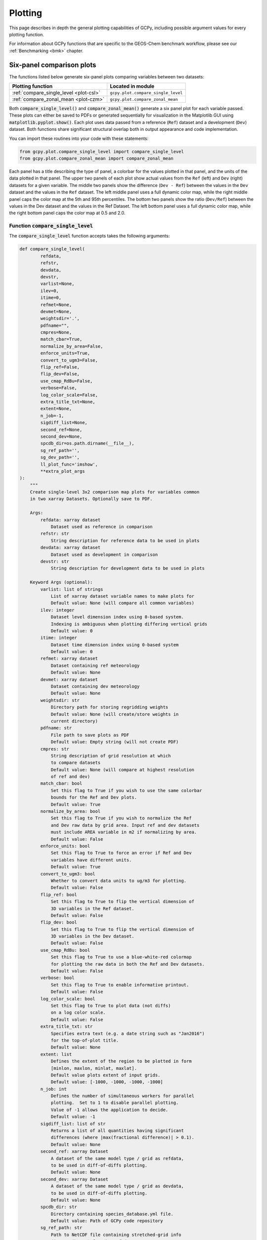 .. _plot:

########
Plotting
########

This page describes in depth the general plotting capabilities of GCPy,
including possible argument values for every plotting function.

For information about GCPy functions that are specific to the
GEOS-Chem benchmark workflow, please see our :ref:`Benchmarking <bmk>`
chapter.

.. _plot-six-panel:

==========================
Six-panel comparison plots
==========================

The functions listed below generate six-panel plots comparing
variables between two datasets:

+----------------------------------------+------------------------------------+
| Plotting function                      | Located in module                  |
+========================================+====================================+
| :ref:`compare_single_level <plot-csl>` | ``gcpy.plot.compare_single_level`` |
+----------------------------------------+------------------------------------+
| :ref:`compare_zonal_mean <plot-czm>`   | ``gcpy.plot.compare_zonal_mean``   |
+----------------------------------------+------------------------------------+

Both :code:`compare_single_level()` and :code:`compare_zonal_mean()`
generate a six panel plot for each variable passed. These plots can
either be saved to PDFs or generated sequentially for visualization in
the Matplotlib GUI using :code:`matplotlib.pyplot.show()`.
Each plot uses data passed from a reference (:literal:`Ref`) dataset
and a development (:literal:`Dev`) dataset.  Both functions share
significant structural overlap both in output  appearance and code
implementation.

You can import these routines into your code with these statements:

.. code-block:: python

   from gcpy.plot.compare_single_level import compare_single_level
   from gcpy.plot.compare_zonal_mean import compare_zonal_mean

Each panel has a title describing the type of panel, a colorbar for
the values plotted in that panel, and the units of the data plotted in
that panel. The upper two panels of each plot show actual values from
the :literal:`Ref` (left) and :literal:`Dev` (right) datasets for a
given variable. The middle two panels show the difference
(:literal:`Dev - Ref`) between the values in the :literal:`Dev`
dataset and the values in the :literal:`Ref` dataset. The left middle
panel uses a full dynamic color map, while the right middle panel caps
the color map at the 5th and 95th percentiles.  The bottom two panels
show the ratio (:literal:`Dev/Ref`) between the values in the Dev
dataset and the values in the Ref Dataset. The left bottom panel uses
a full dynamic color map, while the right bottom panel caps the color
map at 0.5 and 2.0.

.. _plot-csl:

Function :code:`compare_single_level`
-------------------------------------

The :code:`compare_single_level` function accepts takes the following
arguments:

.. code-block:: python

   def compare_single_level(
           refdata,
           refstr,
           devdata,
           devstr,
           varlist=None,
           ilev=0,
           itime=0,
           refmet=None,
           devmet=None,
           weightsdir='.',
           pdfname="",
           cmpres=None,
           match_cbar=True,
           normalize_by_area=False,
           enforce_units=True,
           convert_to_ugm3=False,
           flip_ref=False,
           flip_dev=False,
           use_cmap_RdBu=False,
           verbose=False,
           log_color_scale=False,
           extra_title_txt=None,
           extent=None,
           n_job=-1,
           sigdiff_list=None,
           second_ref=None,
           second_dev=None,
           spcdb_dir=os.path.dirname(__file__),
           sg_ref_path='',
           sg_dev_path='',
           ll_plot_func='imshow',
           **extra_plot_args
   ):
       """
       Create single-level 3x2 comparison map plots for variables common
       in two xarray Datasets. Optionally save to PDF.

       Args:
           refdata: xarray dataset
               Dataset used as reference in comparison
           refstr: str
               String description for reference data to be used in plots
           devdata: xarray dataset
               Dataset used as development in comparison
           devstr: str
               String description for development data to be used in plots

       Keyword Args (optional):
           varlist: list of strings
               List of xarray dataset variable names to make plots for
               Default value: None (will compare all common variables)
           ilev: integer
               Dataset level dimension index using 0-based system.
               Indexing is ambiguous when plotting differing vertical grids
               Default value: 0
           itime: integer
               Dataset time dimension index using 0-based system
               Default value: 0
           refmet: xarray dataset
               Dataset containing ref meteorology
               Default value: None
           devmet: xarray dataset
               Dataset containing dev meteorology
               Default value: None
           weightsdir: str
               Directory path for storing regridding weights
               Default value: None (will create/store weights in
               current directory)
           pdfname: str
               File path to save plots as PDF
               Default value: Empty string (will not create PDF)
           cmpres: str
               String description of grid resolution at which
               to compare datasets
               Default value: None (will compare at highest resolution
               of ref and dev)
           match_cbar: bool
               Set this flag to True if you wish to use the same colorbar
               bounds for the Ref and Dev plots.
               Default value: True
           normalize_by_area: bool
               Set this flag to True if you wish to normalize the Ref
               and Dev raw data by grid area. Input ref and dev datasets
               must include AREA variable in m2 if normalizing by area.
               Default value: False
           enforce_units: bool
               Set this flag to True to force an error if Ref and Dev
               variables have different units.
               Default value: True
           convert_to_ugm3: bool
               Whether to convert data units to ug/m3 for plotting.
               Default value: False
           flip_ref: bool
               Set this flag to True to flip the vertical dimension of
               3D variables in the Ref dataset.
               Default value: False
           flip_dev: bool
               Set this flag to True to flip the vertical dimension of
               3D variables in the Dev dataset.
               Default value: False
           use_cmap_RdBu: bool
               Set this flag to True to use a blue-white-red colormap
               for plotting the raw data in both the Ref and Dev datasets.
               Default value: False
           verbose: bool
               Set this flag to True to enable informative printout.
               Default value: False
           log_color_scale: bool
               Set this flag to True to plot data (not diffs)
               on a log color scale.
               Default value: False
           extra_title_txt: str
               Specifies extra text (e.g. a date string such as "Jan2016")
               for the top-of-plot title.
               Default value: None
           extent: list
               Defines the extent of the region to be plotted in form
               [minlon, maxlon, minlat, maxlat].
               Default value plots extent of input grids.
               Default value: [-1000, -1000, -1000, -1000]
           n_job: int
               Defines the number of simultaneous workers for parallel
               plotting.  Set to 1 to disable parallel plotting.
               Value of -1 allows the application to decide.
               Default value: -1
           sigdiff_list: list of str
               Returns a list of all quantities having significant
               differences (where |max(fractional difference)| > 0.1).
               Default value: None
           second_ref: xarray Dataset
               A dataset of the same model type / grid as refdata,
               to be used in diff-of-diffs plotting.
               Default value: None
           second_dev: xarray Dataset
               A dataset of the same model type / grid as devdata,
               to be used in diff-of-diffs plotting.
               Default value: None
           spcdb_dir: str
               Directory containing species_database.yml file.
               Default value: Path of GCPy code repository
           sg_ref_path: str
               Path to NetCDF file containing stretched-grid info
               (in attributes) for the ref dataset
               Default value: '' (will not be read in)
           sg_dev_path: str
               Path to NetCDF file containing stretched-grid info
               (in attributes) for the dev dataset
               Default value: '' (will not be read in)
           ll_plot_func: str
               Function to use for lat/lon single level plotting with
               possible values 'imshow' and 'pcolormesh'. imshow is much
               faster but is slightly displaced when plotting from
               dateline to dateline and/or pole to pole.
               Default value: 'imshow'
           extra_plot_args: various
               Any extra keyword arguments are passed through the
               plotting functions to be used in calls to pcolormesh() (CS)
               or imshow() (Lat/Lon).
   """

and generates a comparison plot such as:

.. image:: _static/images/six\_panel\_single\_level.png
   :align: center

.. _plot-czm:

Function :code:`compare_zonal_mean`
-----------------------------------

.. code-block:: python

   def compare_zonal_mean(
           refdata,
           refstr,
           devdata,
           devstr,
           varlist=None,
           itime=0,
           refmet=None,
           devmet=None,
           weightsdir='.',
           pdfname="",
           cmpres=None,
           match_cbar=True,
           pres_range=None,
           normalize_by_area=False,
           enforce_units=True,
           convert_to_ugm3=False,
           flip_ref=False,
           flip_dev=False,
           use_cmap_RdBu=False,
           verbose=False,
           log_color_scale=False,
           log_yaxis=False,
           extra_title_txt=None,
           n_job=-1,
           sigdiff_list=None,
           second_ref=None,
           second_dev=None,
           spcdb_dir=os.path.dirname(__file__),
           sg_ref_path='',
           sg_dev_path='',
           ref_vert_params=None,
           dev_vert_params=None,
           **extra_plot_args
   ):
       """
       Creates 3x2 comparison zonal-mean plots for variables
       common in two xarray Datasets. Optionally save to PDF.

       Args:
           refdata: xarray dataset
               Dataset used as reference in comparison
           refstr: str
               String description for reference data to be used in plots
           devdata: xarray dataset
               Dataset used as development in comparison
           devstr: str
               String description for development data to be used in plots

       Keyword Args (optional):
           varlist: list of strings
               List of xarray dataset variable names to make plots for
               Default value: None (will compare all common 3D variables)
           itime: integer
               Dataset time dimension index using 0-based system
               Default value: 0
           refmet: xarray dataset
               Dataset containing ref meteorology
               Default value: None
           devmet: xarray dataset
               Dataset containing dev meteorology
               Default value: None
           weightsdir: str
               Directory path for storing regridding weights
               Default value: None (will create/store weights in
               current directory)
           pdfname: str
               File path to save plots as PDF
               Default value: Empty string (will not create PDF)
           cmpres: str
               String description of grid resolution at which
               to compare datasets
               Default value: None (will compare at highest resolution
               of Ref and Dev)
           match_cbar: bool
               Set this flag to True to use same the colorbar bounds
               for both Ref and Dev plots.
               Default value: True
           pres_range: list of two integers
               Pressure range of levels to plot [hPa]. The vertical axis
               will span the outer pressure edges of levels that contain
               pres_range endpoints.
               Default value: [0, 2000]
           normalize_by_area: bool
               Set this flag to True to to normalize raw data in both
               Ref and Dev datasets by grid area. Input ref and dev
               datasets must include AREA variable in m2 if normalizing
               by area.
               Default value: False
           enforce_units: bool
               Set this flag to True force an error if the variables in
               the Ref and Dev datasets have different units.
               Default value: True
           convert_to_ugm3: str
               Whether to convert data units to ug/m3 for plotting.
               Default value: False
           flip_ref: bool
               Set this flag to True to flip the vertical dimension of
               3D variables in the Ref dataset.
               Default value: False
           flip_dev: bool
               Set this flag to True to flip the vertical dimension of
               3D variables in the Dev dataset.
               Default value: False
           use_cmap_RdBu: bool
               Set this flag to True to use a blue-white-red colormap for
               plotting raw reference and development datasets.
               Default value: False
           verbose: logical
               Set this flag to True to enable informative printout.
               Default value: False
           log_color_scale: bool
               Set this flag to True to enable plotting data (not diffs)
               on a log color scale.
               Default value: False
           log_yaxis: bool
               Set this flag to True if you wish to create zonal mean
               plots with a log-pressure Y-axis.
               Default value: False
           extra_title_txt: str
               Specifies extra text (e.g. a date string such as "Jan2016")
               for the top-of-plot title.
               Default value: None
           n_job: int
               Defines the number of simultaneous workers for parallel
               plotting.  Set to 1 to disable parallel plotting.
               Value of -1 allows the application to decide.
               Default value: -1
           sigdiff_list: list of str
               Returns a list of all quantities having significant
               differences (where |max(fractional difference)| > 0.1).
               Default value: None
           second_ref: xarray Dataset
               A dataset of the same model type / grid as refdata,
               to be used in diff-of-diffs plotting.
               Default value: None
           second_dev: xarray Dataset
               A dataset of the same model type / grid as devdata,
               to be used in diff-of-diffs plotting.
               Default value: None
           spcdb_dir: str
               Directory containing species_database.yml file.
               Default value: Path of GCPy code repository
           sg_ref_path: str
               Path to NetCDF file containing stretched-grid info
               (in attributes) for the ref dataset
               Default value: '' (will not be read in)
           sg_dev_path: str
               Path to NetCDF file containing stretched-grid info
               (in attributes) for the dev dataset
               Default value: '' (will not be read in)
           ref_vert_params: list(AP, BP) of list-like types
               Hybrid grid parameter A in hPa and B (unitless).
               Needed if ref grid is not 47 or 72 levels.
               Default value: None
           dev_vert_params: list(AP, BP) of list-like types
               Hybrid grid parameter A in hPa and B (unitless).
               Needed if dev grid is not 47 or 72 levels.
               Default value: None
           extra_plot_args: various
               Any extra keyword arguments are passed through the
               plotting functions to be used in calls to pcolormesh()
               (CS) or imshow() (Lat/Lon).
       """

and generates a comparison plot such as:

.. image:: _static/images/six\_panel\_zonal\_mean.png
   :align: center

.. _plot-shared:

Shared structure
----------------

Both :code:`compare_single_level()` and :code:`compare_zonal_mean()`
have four positional (required) arguments.

.. option:: refdata : xarray.Dataset

   Dataset used as reference in comparison

.. option:: refstr : str OR list of str

   String description for reference data to be used in plots OR list
   containing [ref1str, ref2str] for diff-of-diffs plots

.. option:: devdata : xarray.Dataset

   Dataset used as development in comparison

.. option:: devstr : str OR list of str

   String description for development data to be used in plots
   OR list containing [dev1str, dev2str] for diff-of-diffs plots

:option:`refstr` and :option:`devstr` title the top two panels of
each six panel plot.

Functions :code:`compare_single_level()` and
:code:`compare_zonal_mean()` share many arguments. Some of these
arguments are plotting options that change the format of the plots:

For example, you may wish to convert units to ug/m\ :sup:`3` when
generating comparison plots of aerosol species.  Activate this
option by setting the keyword argument :literal:`convert_to_ugm3=True`.

Other arguments are necessary to achieve a correct plot depending on
the format of :literal:`refdata` and :literal:`devdata` and require
you to know certain traits of your input data. For example, you must
specify if one of the datasets should be flipped vertically if Z
coordinates in that dataset do not denote decreasing pressure as Z
index increases, otherwise the vertical coordinates between your two
datasets may be misaligned and result in an undesired plotting
outcome.  This may be done with by setting the boolean options
:literal:`flip_ref=True` and/or :literal:`flip_dev=True`.

The :literal:`n_job` argument governs the parallel plotting settings
of :code:`compare_single_level()` and :code:`compare_zonal_mean()` .
GCPy uses the JobLib library to create plots in parallel. Due to
limitations with matplotlib, this parallelization creates plots
(pages) in parallel rather than individual panels on a single
page. Parallel plot creation is not enabled when you do not save to a
PDF. The default value of :literal:`n_job=-1` allows the function call
to automatically scale up to, at most, the number of cores available
on your system.

.. note::

   On systems with higher (12+) core counts, the maximum number of
   cores is not typically reached because of the process handling
   mechanics of JobLib. However, on lower-end systems with lower core
   counts or less available memory, it is advantageous to use
   :literal:`n_job` to limit the max number of processes.

   Due to how Python handles memory management on Linux systems, using
   more cores may result in memory not returned to the system after
   the plots are created.  Requesting fewer cores with
   :literal:`n_job` may help to avoid this situation.

.. _plot-six-panel-example:

Example script
--------------

Here is a basic script that calls both :code:`compare_zonal_mean()` and
:code:`compare_single_level()`:

.. code-block:: python

   #!/usr/bin/env python

   import xarray as xr
   import matplotlib.pyplot as plt
   from gcpy.plot.compare_single_level import compare_single_level
   from gcpy.plot.compare_zonal_mean import compare_zonal_mean

   file1 = '/path/to/ref'
   file2 = '/path/to/dev'
   ds1 = xr.open_dataset(file1)
   ds2 = xr.open_dataset(file2)
   compare_zonal_mean(ds1, 'Ref run', ds2, 'Dev run')
   plt.show()
   compare_single_level(ds1, 'Ref run', ds2, 'Dev run')
   plt.show()

.. _plot-single-panel:

==================
Single panel plots
==================

Function :code:`single_panel()` (contained in GCPy module
:code:`gcpy.plot.single_panel`) is used to create plots containing
only one panel of GEOS-Chem data.  This function is used within
:code:`compare_single_level()` and :code:`compare_zonal_mean()` to
generate each panel plot. It can also be called directly on its
own to quickly plot GEOS-Chem data in zonal mean or single level
format.

.. _plot-single-panel-func:

Function: :code:`single_panel`
------------------------------

Function :code:`single_panel()` accepts the following arguments:

.. code-block:: python

   def single_panel(
           plot_vals,
           ax=None,
           plot_type="single_level",
           grid=None,
           gridtype="",
           title="fill",
           comap=WhGrYlRd,
           norm=None,
           unit="",
           extent=None,
           masked_data=None,
           use_cmap_RdBu=False,
           log_color_scale=False,
           add_cb=True,
           pres_range=None,
           pedge=np.full((1, 1), -1),
           pedge_ind=np.full((1, 1), -1),
           log_yaxis=False,
           xtick_positions=None,
           xticklabels=None,
           proj=ccrs.PlateCarree(),
           sg_path='',
           ll_plot_func="imshow",
           vert_params=None,
           pdfname="",
           weightsdir='.',
           vmin=None,
           vmax=None,
           return_list_of_plots=False,
           **extra_plot_args
   ):
       """
       Core plotting routine -- creates a single plot panel.

       Args:
           plot_vals: xarray.DataArray, numpy.ndarray, or dask.array.Array
               Single data variable GEOS-Chem output to plot

       Keyword Args (Optional):
           ax: matplotlib axes
               Axes object to plot information
               Default value: None (Will create a new axes)
           plot_type: str
               Either "single_level" or "zonal_mean"
               Default value: "single_level"
           grid: dict
               Dictionary mapping plot_vals to plottable coordinates
               Default value: {} (will attempt to read grid from plot_vals)
           gridtype: str
               "ll" for lat/lon or "cs" for cubed-sphere
               Default value: "" (will automatically determine from grid)
           title: str
               Title to put at top of plot
               Default value: "fill" (will use name attribute of plot_vals
               if available)
           comap: matplotlib Colormap
               Colormap for plotting data values
               Default value: WhGrYlRd
           norm: list
               List with range [0..1] normalizing color range for matplotlib
               methods. Default value: None (will determine from plot_vals)
           unit: str
               Units of plotted data
               Default value: "" (will use units attribute of plot_vals
               if available)
           extent: tuple (minlon, maxlon, minlat, maxlat)
               Describes minimum and maximum latitude and longitude of input
               data.  Default value: None (Will use full extent of plot_vals
               if plot is single level).
           masked_data: numpy array
               Masked area for avoiding near-dateline cubed-sphere plotting
               issues  Default value: None (will attempt to determine from
               plot_vals)
           use_cmap_RdBu: bool
               Set this flag to True to use a blue-white-red colormap
               Default value: False
           log_color_scale: bool
               Set this flag to True to use a log-scale colormap
               Default value: False
           add_cb: bool
               Set this flag to True to add a colorbar to the plot
               Default value: True
           pres_range: list(int)
               Range from minimum to maximum pressure for zonal mean
               plotting. Default value: [0, 2000] (will plot entire
               atmosphere)
           pedge: numpy array
               Edge pressures of vertical grid cells in plot_vals
               for zonal mean plotting.  Default value: np.full((1, 1), -1)
               (will determine automatically)
           pedge_ind: numpy array
               Index of edge pressure values within pressure range in
               plot_vals for zonal mean plotting.
               Default value: np.full((1, 1), -1) (will determine
               automatically)
           log_yaxis: bool
               Set this flag to True to enable log scaling of pressure in
               zonal mean plots.  Default value: False
           xtick_positions: list(float)
               Locations of lat/lon or lon ticks on plot
               Default value: None (will place automatically for
               zonal mean plots)
           xticklabels: list(str)
               Labels for lat/lon ticks
               Default value: None (will determine automatically from
               xtick_positions)
           proj: cartopy projection
               Projection for plotting data
               Default value: ccrs.PlateCarree()
           sg_path: str
               Path to NetCDF file containing stretched-grid info
               (in attributes) for plot_vals.
               Default value: '' (will not be read in)
           ll_plot_func: str
               Function to use for lat/lon single level plotting with
               possible values 'imshow' and 'pcolormesh'. imshow is much
               faster but is slightly displaced when plotting from dateline
               to dateline and/or pole to pole.  Default value: 'imshow'
           vert_params: list(AP, BP) of list-like types
               Hybrid grid parameter A in hPa and B (unitless). Needed if
               grid is not 47 or 72 levels.  Default value: None
           pdfname: str
               File path to save plots as PDF
               Default value: "" (will not create PDF)
           weightsdir: str
               Directory path for storing regridding weights
               Default value: "." (will store regridding files in
               current directory)
           vmin: float
               minimum for colorbars
               Default value: None (will use plot value minimum)
           vmax: float
               maximum for colorbars
               Default value: None (will use plot value maximum)
           return_list_of_plots: bool
               Return plots as a list. This is helpful if you are using
               a cubedsphere grid and would like access to all 6 plots
               Default value: False
           extra_plot_args: various
               Any extra keyword arguments are passed to calls to
               pcolormesh() (CS) or imshow() (Lat/Lon).

       Returns:
           plot: matplotlib plot
               Plot object created from input
       """

Function :code:`single_panel()` expects data with a 1-length (or
non-existent) :literal:`T` (time) dimension, as well as a
1-length or non-existent :literal:`Z` (vertical level) dimension.

:code:`single_panel()` contains a few amenities to help with plotting
GEOS-Chem data, including automatic grid detection for lat/lon or
standard cubed-sphere xarray :code:`DataArray`-s. You can also pass NumPy
arrays to plot, though you'll need to manually pass grid info in this
case (with the :literal:`gridtype`, :literal:`pedge`, and
:literal:`pedge_ind` keyword arguments).

The sample script shown below shows how you can data at a single level and
timestep from an :literal:`xarray.DataArray` object.

.. code-block:: python

   #!/usr/bin/env python

   import xarray as xr
   import matplotlib.pyplot as plt
   from gcpy.plot.single_panel import single_panel

   # Read data from a file into an xr.Dataset object
   dset = xr.open_dataset('GEOSChem.SpeciesConc.20160701_0000z.nc4')

   # Extract ozone (v/v) from the xr.Dataset object,
   # for time=0 (aka first timestep) and lev=0 (aka surface)
   sfc_o3 = dset['SpeciesConcVV_O3'].isel(time=0).isel(lev=0)

   # Plot the data!
   single_panel(sfc_o3)
   plt.show()

